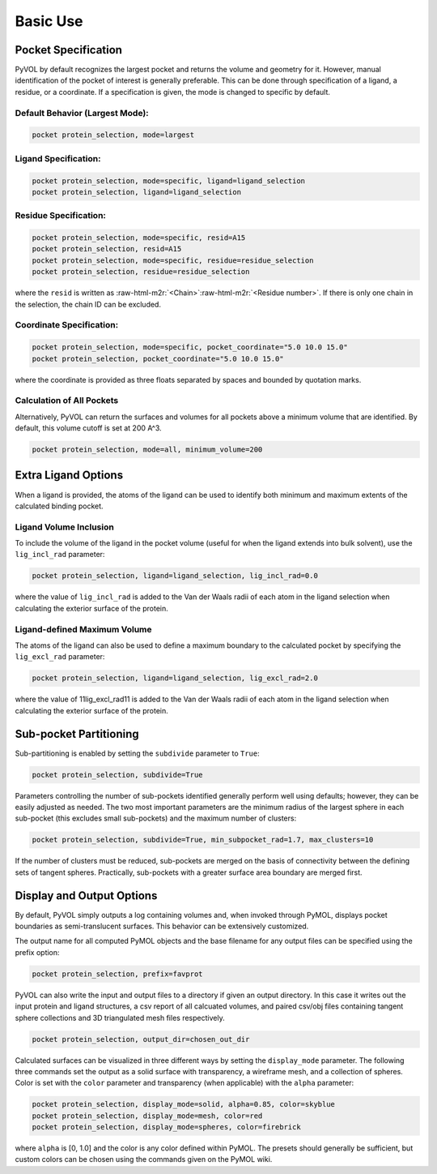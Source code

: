 Basic Use
=========

Pocket Specification
--------------------

PyVOL by default recognizes the largest pocket and returns the volume and geometry for it. However, manual identification of the pocket of interest is generally preferable. This can be done through specification of a ligand, a residue, or a coordinate. If a specification is given, the mode is changed to specific by default.

Default Behavior (Largest Mode):
^^^^^^^^^^^^^^^^^

.. code-block:: python

   pocket protein_selection, mode=largest

Ligand Specification:
^^^^^^^^^^^^^^^^^^^^^

.. code-block:: python

   pocket protein_selection, mode=specific, ligand=ligand_selection
   pocket protein_selection, ligand=ligand_selection

Residue Specification:
^^^^^^^^^^^^^^^^^^^^^^

.. code-block:: python

   pocket protein_selection, mode=specific, resid=A15
   pocket protein_selection, resid=A15
   pocket protein_selection, mode=specific, residue=residue_selection
   pocket protein_selection, residue=residue_selection

where the ``resid`` is written as :raw-html-m2r:`<Chain>`\ :raw-html-m2r:`<Residue number>`. If there is only one chain in the selection, the chain ID can be excluded.

Coordinate Specification:
^^^^^^^^^^^^^^^^^^^^^^^^^

.. code-block:: python

   pocket protein_selection, mode=specific, pocket_coordinate="5.0 10.0 15.0"
   pocket protein_selection, pocket_coordinate="5.0 10.0 15.0"

where the coordinate is provided as three floats separated by spaces and bounded by quotation marks.

Calculation of All Pockets
^^^^^^^^^^^^^^^^^^^^^^^^^^

Alternatively, PyVOL can return the surfaces and volumes for all pockets above a minimum volume that are identified. By default, this volume cutoff is set at 200 A^3.

.. code-block:: python

   pocket protein_selection, mode=all, minimum_volume=200

Extra Ligand Options
--------------------

When a ligand is provided, the atoms of the ligand can be used to identify both minimum and maximum extents of the calculated binding pocket.

Ligand Volume Inclusion
^^^^^^^^^^^^^^^^^^^^^^^

To include the volume of the ligand in the pocket volume (useful for when the ligand extends into bulk solvent), use the ``lig_incl_rad`` parameter:

.. code-block:: python

   pocket protein_selection, ligand=ligand_selection, lig_incl_rad=0.0

where the value of ``lig_incl_rad`` is added to the Van der Waals radii of each atom in the ligand selection when calculating the exterior surface of the protein.

Ligand-defined Maximum Volume
^^^^^^^^^^^^^^^^^^^^^^^^^^^^^

The atoms of the ligand can also be used to define a maximum boundary to the calculated pocket by specifying the ``lig_excl_rad`` parameter:

.. code-block:: python

   pocket protein_selection, ligand=ligand_selection, lig_excl_rad=2.0

where the value of 11lig_excl_rad11 is added to the Van der Waals radii of each atom in the ligand selection when calculating the exterior surface of the protein.

Sub-pocket Partitioning
-----------------------

Sub-partitioning is enabled by setting the ``subdivide`` parameter to ``True``:

.. code-block:: python

   pocket protein_selection, subdivide=True

Parameters controlling the number of sub-pockets identified generally perform well using defaults; however, they can be easily adjusted as needed. The two most important parameters are the minimum radius of the largest sphere in each sub-pocket (this excludes small sub-pockets) and the maximum number of clusters:

.. code-block:: python

   pocket protein_selection, subdivide=True, min_subpocket_rad=1.7, max_clusters=10

If the number of clusters must be reduced, sub-pockets are merged on the basis of connectivity between the defining sets of tangent spheres. Practically, sub-pockets with a greater surface area boundary are merged first.

Display and Output Options
--------------------------

By default, PyVOL simply outputs a log containing volumes and, when invoked through PyMOL, displays pocket boundaries as semi-translucent surfaces. This behavior can be extensively customized.

The output name for all computed PyMOL objects and the base filename for any output files can be specified using the prefix option:

.. code-block:: python

   pocket protein_selection, prefix=favprot

PyVOL can also write the input and output files to a directory if given an output directory. In this case it writes out the input protein and ligand structures, a csv report of all calcuated volumes, and paired csv/obj files containing tangent sphere collections and 3D triangulated mesh files respectively.

.. code-block:: python

   pocket protein_selection, output_dir=chosen_out_dir

Calculated surfaces can be visualized in three different ways by setting the ``display_mode`` parameter. The following three commands set the output as a solid surface with transparency, a wireframe mesh, and a collection of spheres. Color is set with the ``color`` parameter and transparency (when applicable) with the ``alpha`` parameter:

.. code-block:: python

   pocket protein_selection, display_mode=solid, alpha=0.85, color=skyblue
   pocket protein_selection, display_mode=mesh, color=red
   pocket protein_selection, display_mode=spheres, color=firebrick

where ``alpha`` is [0, 1.0] and the color is any color defined within PyMOL. The presets should generally be sufficient, but custom colors can be chosen using the commands given on the PyMOL wiki.
